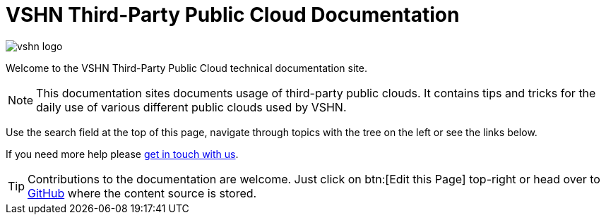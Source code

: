 = VSHN Third-Party Public Cloud Documentation

image::vshn_logo.png[]

Welcome to the VSHN Third-Party Public Cloud technical documentation site.

[NOTE]
--
This documentation sites documents usage of third-party public clouds.
It contains tips and tricks for the daily use of various different public clouds used by VSHN.
--

Use the search field at the top of this page, navigate through topics with the tree on the left or see the links below.

If you need more help please xref:kb:ROOT:contact.adoc[get in touch with us].

TIP: Contributions to the documentation are welcome. Just click on btn:[Edit this Page] top-right or head over to https://github.com/vshn/public-cloud-docs[GitHub] where the content source is stored.
